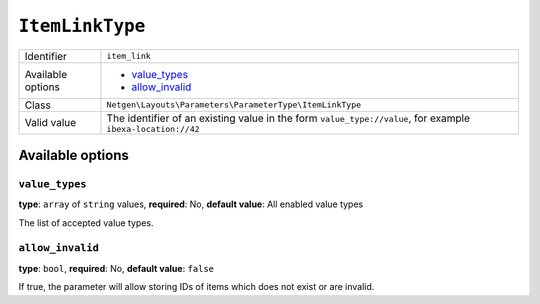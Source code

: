 ``ItemLinkType``
================

.. rst-class:: responsive

+--------------------+----------------------------------------------------------+
| Identifier         | ``item_link``                                            |
+--------------------+----------------------------------------------------------+
| Available options  | - `value_types`_                                         |
|                    | - `allow_invalid`_                                       |
+--------------------+----------------------------------------------------------+
| Class              | ``Netgen\Layouts\Parameters\ParameterType\ItemLinkType`` |
+--------------------+----------------------------------------------------------+
| Valid value        | The identifier of an existing value in the form          |
|                    | ``value_type://value``, for example                      |
|                    | ``ibexa-location://42``                                  |
+--------------------+----------------------------------------------------------+

Available options
-----------------

``value_types``
~~~~~~~~~~~~~~~

**type**: ``array`` of ``string`` values, **required**: No, **default value**: All enabled value types

The list of accepted value types.

``allow_invalid``
~~~~~~~~~~~~~~~~~

**type**: ``bool``, **required**: No, **default value**: ``false``

If true, the parameter will allow storing IDs of items which does not exist or
are invalid.
